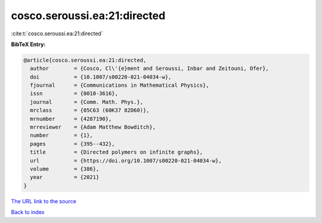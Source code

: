 cosco.seroussi.ea:21:directed
=============================

:cite:t:`cosco.seroussi.ea:21:directed`

**BibTeX Entry:**

.. code-block:: bibtex

   @article{cosco.seroussi.ea:21:directed,
     author        = {Cosco, Cl\'{e}ment and Seroussi, Inbar and Zeitouni, Ofer},
     doi           = {10.1007/s00220-021-04034-w},
     fjournal      = {Communications in Mathematical Physics},
     issn          = {0010-3616},
     journal       = {Comm. Math. Phys.},
     mrclass       = {05C63 (60K37 82D60)},
     mrnumber      = {4287190},
     mrreviewer    = {Adam Matthew Bowditch},
     number        = {1},
     pages         = {395--432},
     title         = {Directed polymers on infinite graphs},
     url           = {https://doi.org/10.1007/s00220-021-04034-w},
     volume        = {386},
     year          = {2021}
   }
`The URL link to the source <https://doi.org/10.1007/s00220-021-04034-w>`_


`Back to index <../By-Cite-Keys.html>`_
